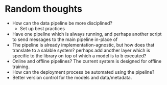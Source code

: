 * Random thoughts
- How can the data pipeline be more disciplined?
  - Set up best practices
- Have one pipeline which is always running, and perhaps another script to send messages to the main pipeline in-place of  
- The pipeline is already implementation-agnostic, but how does that translate to a salable system? perhaps add another layer which is specific to the library on top of which a model is to b executed? 
- Online and offline pipelines? The current system is designed for offline training. 
- How can the deployment process be automated using the pipeline?
- Better version control for the models and data/metadata.
